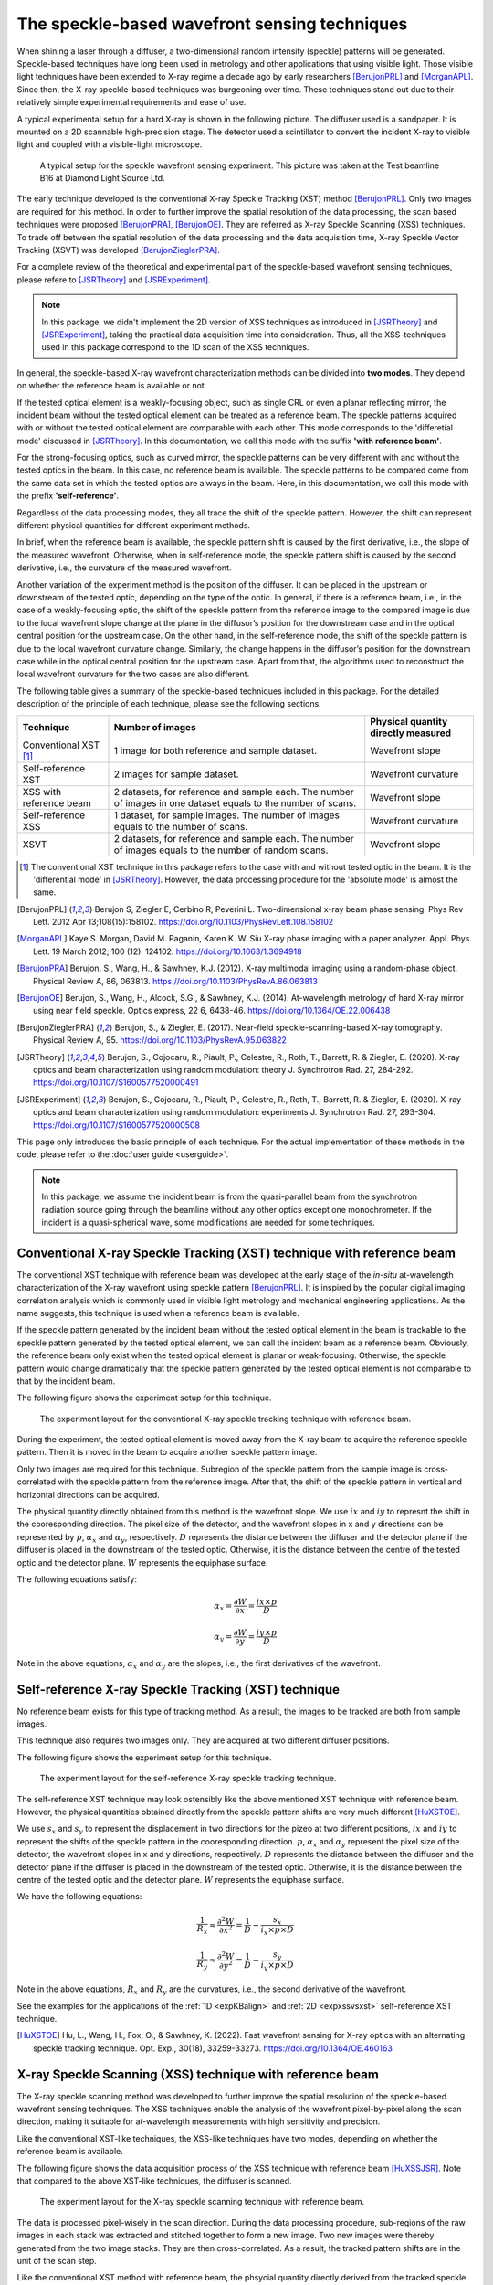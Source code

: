 ============================================================
The speckle-based wavefront sensing techniques
============================================================
When shining a laser through a diffuser, 
a two-dimensional random intensity (speckle) patterns will be generated. 
Speckle-based techniques have long been used in metrology 
and other applications that using visible light.
Those visible light techniques have been extended to X-ray regime 
a decade ago by early researchers [BerujonPRL]_ and [MorganAPL]_. 
Since then, the X-ray speckle-based techniques was burgeoning over time.
These techniques stand out due to their relatively simple 
experimental requirements and ease of use. 

A typical experimental setup for a hard X-ray is shown in the 
following picture. The diffuser used is a sandpaper. 
It is mounted on a 2D scannable high-precision stage. 
The detector used a scintillator to convert the incident 
X-ray to visible light and coupled with a visible-light microscope.

.. figure:: _static/ExpsetupB16.png
   :width: 100%

   A typical setup for the speckle wavefront sensing experiment.
   This picture was taken at the Test beamline B16 at Diamond Light Source Ltd.

The early technique developed is the conventional X-ray Speckle 
Tracking (XST) method [BerujonPRL]_. 
Only two images are required for this method. 
In order to further improve the spatial resolution of the 
data processing, the scan based techniques were proposed 
[BerujonPRA]_, [BerujonOE]_. 
They are referred as X-ray Speckle Scanning (XSS) techniques.
To trade off between the spatial resolution of the data processing 
and the data acquisition time, X-ray Speckle Vector Tracking (XSVT) 
was developed [BerujonZieglerPRA]_. 

For a complete review of the theoretical and experimental part of 
the speckle-based wavefront sensing techniques, please refere to
[JSRTheory]_ and [JSRExperiment]_.

.. note:: 
   In this package, we didn't implement the 2D version 
   of XSS techniques as introduced in [JSRTheory]_ and [JSRExperiment]_,
   taking the practical data acquisition time into consideration. 
   Thus, all the XSS-techniques used in this package correspond to the 
   1D scan of the XSS techniques.

In general, the speckle-based X-ray wavefront characterization 
methods can be divided into **two modes**. They depend on whether the 
reference beam is available or not. 

If the tested optical element is a weakly-focusing object, 
such as single CRL or even a planar reflecting mirror, 
the incident beam without the tested optical element can be 
treated as a reference beam. 
The speckle patterns acquired with or without the tested optical 
element are comparable with each other.
This mode corresponds to the 'differetial mode' 
discussed in [JSRTheory]_.
In this documentation, we call this mode with the suffix 
**'with reference beam'**.

For the strong-focusing optics, such as curved mirror, 
the speckle patterns can be very different with and without 
the tested optics in the beam. 
In this case, no reference beam is available.
The speckle patterns to be compared come from the same data set 
in which the tested optics are always in the beam.
Here, in this documentation, we call this mode with the prefix 
**'self-reference'**.

Regardless of the data processing modes, they 
all trace the shift of the speckle pattern. 
However, the shift can represent different physical 
quantities for different experiment methods.

In brief, when the reference beam is available, 
the speckle pattern shift is caused by the 
first derivative, i.e., the slope of the measured wavefront. 
Otherwise, when in self-reference mode, 
the speckle pattern shift is caused by the 
second derivative, i.e., the curvature of the measured wavefront. 

Another variation of the experiment method is the position of the diffuser. 
It can be placed in the upstream or downstream of the tested optic, 
depending on the type of the optic. In general, if there is a reference beam, 
i.e., in the case of a weakly-focusing optic, 
the shift of the speckle pattern from the reference image to the compared 
image is due to the local wavefront slope change at the plane 
in the diffusor’s position for the downstream case and in the optical 
central position for the upstream case. On the other hand, in the self-reference mode, 
the shift of the speckle pattern is due to the local wavefront curvature change. 
Similarly, the change happens in the diffusor’s position for the downstream case while 
in the optical central position for the upstream case. Apart from that, 
the algorithms used to reconstruct the local wavefront curvature 
for the two cases are also different.

The following table gives a summary of the speckle-based techniques 
included in this package. For the detailed description of the principle
of each technique, please see the following sections.

+--------------------------+-----------------------------------------------+-------------------------------------+
| Technique                | Number of images                              | Physical quantity directly measured |
+==========================+===============================================+=====================================+
| Conventional XST [1]_    | 1 image for both reference and                | Wavefront slope                     |
|                          | sample dataset.                               |                                     |
+--------------------------+-----------------------------------------------+-------------------------------------+
| Self-reference XST       | 2 images for sample dataset.                  | Wavefront curvature                 |
+--------------------------+-----------------------------------------------+-------------------------------------+
| XSS with reference       | 2 datasets, for reference and sample each.    |                                     |
| beam                     | The number of images in one dataset equals to | Wavefront slope                     |
|                          | the number of scans.                          |                                     |
+--------------------------+-----------------------------------------------+-------------------------------------+
| Self-reference XSS       | 1 dataset, for sample images.                 |                                     |
|                          | The number of images equals to                | Wavefront curvature                 |
|                          | the number of scans.                          |                                     |
+--------------------------+-----------------------------------------------+-------------------------------------+
| XSVT                     | 2 datasets, for reference and sample each.    |                                     |
|                          | The number of images equals to                | Wavefront slope                     |
|                          | the number of random scans.                   |                                     |
+--------------------------+-----------------------------------------------+-------------------------------------+

.. [1] The conventional XST technique in this package refers to the case with and without tested optic in the beam.
       It is the 'differential mode' in [JSRTheory]_. However, the data processing procedure for the 'absolute mode'
       is almost the same.   


.. [BerujonPRL] Berujon S, Ziegler E, Cerbino R, Peverini L. 
                Two-dimensional x-ray beam phase sensing. 
                Phys Rev Lett. 2012 Apr 13;108(15):158102. 
                https://doi.org/10.1103/PhysRevLett.108.158102

.. [MorganAPL] Kaye S. Morgan, David M. Paganin, Karen K. W. Siu 
               X-ray phase imaging with a paper analyzer. 
               Appl. Phys. Lett. 19 March 2012; 100 (12): 124102. 
               https://doi.org/10.1063/1.3694918

.. [BerujonPRA] Berujon, S., Wang, H., & Sawhney, K.J. 
                (2012). X-ray multimodal imaging using a random-phase object. 
                Physical Review A, 86, 063813. 
                https://doi.org/10.1103/PhysRevA.86.063813

.. [BerujonOE] Berujon, S., Wang, H., Alcock, S.G., & Sawhney, K.J. 
               (2014). At-wavelength metrology of hard X-ray mirror using near field speckle. 
               Optics express, 22 6, 6438-46.
               https://doi.org/10.1364/OE.22.006438

.. [BerujonZieglerPRA] Berujon, S., & Ziegler, E. (2017). 
                       Near-field speckle-scanning-based X-ray tomography. 
                       Physical Review A, 95.
                       https://doi.org/10.1103/PhysRevA.95.063822

.. [JSRTheory] Berujon, S., Cojocaru, R., Piault, P., Celestre, R., Roth, T., Barrett, R. & Ziegler, E. (2020). 
               X-ray optics and beam characterization using random modulation: theory
               J. Synchrotron Rad. 27, 284-292.
               https://doi.org/10.1107/S1600577520000491

.. [JSRExperiment] Berujon, S., Cojocaru, R., Piault, P., Celestre, R., Roth, T., Barrett, R. & Ziegler, E. (2020). 
                   X-ray optics and beam characterization using random modulation: experiments 
                   J. Synchrotron Rad. 27, 293-304.
                   https://doi.org/10.1107/S1600577520000508

This page only introduces the basic principle of each technique. 
For the actual implementation of these methods in the code, 
please refer to the :doc:`user guide <userguide>`.

.. note:: 

   In this package, we assume the incident beam is from the quasi-parallel 
   beam from the synchrotron radiation source going through the beamline 
   without any other optics except one monochrometer.
   If the incident is a quasi-spherical wave, some modifications are needed 
   for some techniques.

.. _prinXSTRefer:

Conventional X-ray Speckle Tracking (XST) technique with reference beam 
=======================================================================
The conventional XST technique with reference beam was developed at the 
early stage of the *in-situ* at-wavelength characterization of the X-ray 
wavefront using speckle pattern [BerujonPRL]_. 
It is inspired by the popular digital imaging correlation analysis which 
is commonly used in visible light metrology and mechanical 
engineering applications. As the name suggests, 
this technique is used when a reference beam is available. 

If the speckle pattern generated by the incident 
beam without the tested optical element in the 
beam is trackable to the speckle pattern generated by the 
tested optical element, we can call the incident beam as a reference beam. 
Obviously, the reference beam only exist when the tested optical element is planar 
or weak-focusing. Otherwise, the speckle pattern would change dramatically 
that the speckle pattern generated by the tested optical element is not comparable 
to that by the incident beam. 

The following figure shows the experiment 
setup for this technique. 

.. figure:: _static/conXST_principle.png
   :width: 80%
   
   The experiment layout for the conventional X-ray speckle tracking 
   technique with reference beam. 

During the experiment, the tested optical element is moved away from the X-ray 
beam to acquire the reference speckle pattern. Then it is moved in the beam 
to acquire another speckle pattern image. 

Only two images are required for this technique. 
Subregion of the speckle pattern from the sample image is cross-correlated 
with the speckle pattern from the reference image. 
After that, the shift of the speckle pattern in vertical and horizontal directions 
can be acquired. 

The physical quantity directly obtained from this method is the wavefront slope.
We use :math:`ix` and :math:`iy` to represnt the shift in the cooresponding direction. 
The pixel size of the detector,  
and the wavefront slopes in x and y directions can be represented by :math:`p`, 
:math:`\alpha_x` 
and :math:`\alpha_y`, respectively.
:math:`D` represents the distance between the diffuser and the detector plane 
if the diffuser is placed in the downstream of the tested optic.
Otherwise, it is the distance between the centre of the tested optic and the 
detector plane. :math:`W` represents the equiphase surface.

The following equations satisfy:

.. math::
   \alpha_x = \frac{\partial W}{\partial x} = \frac{ix \times p}{D}
   
   \alpha_y = \frac{\partial W}{\partial y} = \frac{iy \times p}{D}

Note in the above equations, :math:`\alpha_x` and :math:`\alpha_y` are the slopes, i.e., 
the first derivatives of the wavefront. 


.. _prinXSTSelf:

Self-reference X-ray Speckle Tracking (XST) technique 
=====================================================
No reference beam exists for this type of tracking method. 
As a result, the images to be tracked are both from sample images. 

This technique also requires two images only. 
They are acquired at two different diffuser positions. 

The following figure shows the experiment 
setup for this technique. 

.. figure:: _static/conXST3_principle.png
   :width: 80%
   
   The experiment layout for the self-reference 
   X-ray speckle tracking 
   technique. 

The self-reference XST technique may look ostensibly like the above mentioned 
XST technique with reference beam. 
However, the physical quantities obtained directly from the speckle pattern shifts are 
very much different [HuXSTOE]_. 

We use :math:`s_x` and :math:`s_y` to represent the displacement in two directions for the pizeo 
at two different positions, :math:`ix` and :math:`iy` to represent the shifts of the 
speckle pattern in the cooresponding direction. 
:math:`p`, :math:`\alpha_x` and :math:`\alpha_y` represent 
the pixel size of the detector, 
the wavefront slopes in x and y directions, respectively.
:math:`D` represents the distance between the diffuser and the detector plane 
if the diffuser is placed in the downstream of the tested optic.
Otherwise, it is the distance between the centre of the tested optic and the 
detector plane. :math:`W` represents the equiphase surface.

We have the following equations:

.. math::
   \frac{1}{R_x} \approx \frac{\partial^{2}W}{\partial x^2} = \frac{1}{D} - \frac{s_x}{i_x \times p \times D}
   
   \frac{1}{R_y} \approx \frac{\partial^{2}W}{\partial y^2} = \frac{1}{D} - \frac{s_y}{i_y \times p \times D}

Note in the above equations, :math:`R_x` and :math:`R_y` are the curvatures, i.e., 
the second derivative of the wavefront.

See the examples for the applications of the :ref:`1D <expKBalign>` and :ref:`2D <expxssvsxst>` self-reference 
XST technique. 

.. [HuXSTOE] Hu, L., Wang, H., Fox, O., & Sawhney, K. (2022). 
             Fast wavefront sensing for X-ray optics with an alternating speckle tracking technique. 
             Opt. Exp., 30(18), 33259-33273.
             https://doi.org/10.1364/OE.460163

.. _prinXSSRefer:

X-ray Speckle Scanning (XSS) technique with reference beam
==========================================================
The X-ray speckle scanning method was developed to further 
improve the spatial resolution of the speckle-based 
wavefront sensing techniques.
The XSS techniques enable the analysis of the wavefront 
pixel-by-pixel along the scan direction, 
making it suitable for at-wavelength measurements with 
high sensitivity and precision. 

Like the conventional XST-like techniques, 
the XSS-like techniques have two modes, depending on 
whether the reference beam is available. 

The following figure shows the data acquisition process
of the XSS technique with reference beam [HuXSSJSR]_. 
Note that compared to the above XST-like techniques, 
the diffuser is scanned. 

.. figure:: _static/referXSS_principle.png
   :width: 80%
   
   The experiment layout for the X-ray speckle scanning 
   technique with reference beam. 

The data is processed pixel-wisely in the scan direction.
During the data processing procedure, 
sub-regions of the raw images in each stack was extracted 
and stitched together to form a new image.
Two new images were thereby generated from the two image stacks.
They are then cross-correlated. 
As a result, the tracked pattern shifts are in 
the unit of the scan step. 

Like the conventional XST method with reference beam, 
the phsycial quantity directly derived from the tracked 
speckle pattern shift is the wavefront slope, 
i.e., the first derivative of the wavefront. 

The following equations satisfy:

.. math:: 
   \alpha_x = \frac{\partial W}{\partial x} = \frac{ix \times s_x}{D}
   
   \alpha_y = \frac{\partial W}{\partial y} = \frac{iy \times s_y}{D}

where :math:`\alpha_x`, :math:`\alpha_y` are the slopes of the wavefront, 
:math:`ix` and :math:`iy` are the tracked shifts of the speckle pattern 
in x and y directions, :math:`s_x` and :math:`s_y` are the scan steps in 
two directions. 
:math:`D` represents the distance between the diffuser and the detector plane 
if the diffuser is placed in the downstream of the tested optic.
Otherwise, it is the distance between the centre of the tested optic and the 
detector plane. :math:`W` represents the equiphase surface.

This technique has been shown in the :ref:`example <expplane>`.

.. [HuXSSJSR] Hu, L., Wang, H., Fox, O., & Sawhney, K. (2022). 
              Two-dimensional speckle technique for slope error measurements of 
              weakly focusing reflective X-ray optics. 
              J. Synchrotron Rad. 29(6).
              https://doi.org/10.1107/S160057752200916X

.. _prinXSSSelf:

Self-reference X-ray Speckle Scanning (XSS) technique 
=====================================================
As the name indicates, when there is no reference beam, 
this technique is used.

The image data are acquired during the scan of the diffuser in 
either x or y direction [WangXSSOE]_. For this technique, 
only one image stack is acquired. 
It is obtained with the tested optical element in the beam.

The following figure shows the data acquisition procedure for 
the self-reference XSS technique.

.. figure:: _static/selfXSS_principle.png
   :width: 80%
   
   The experiment layout for the self-reference 
   X-ray speckle scanning technique. 

Like the self-reference conventional XST method, 
the physical quantity directly derived from the tracked 
speckle pattern shift for this technique 
is the wavefront slope, i.e., the second derivative 
of the wavefront.

We have the following equations:

.. math::
   \frac{1}{R_x} \approx \frac{\partial^{2}W}{\partial x^2} = \frac{1}{D} - \frac{i_x \times s_x}{(j-i) \times p \times D}
   
   \frac{1}{R_y} \approx \frac{\partial^{2}W}{\partial y^2} = \frac{1}{D} - \frac{i_y \times s_y}{(j-i) \times p \times D}

where :math:`R_x` and :math:`R_y` are the curvatures of the wavefront. 
They are the second derivatives of the wavefront in the 
horizontal and vertical directions.
:math:`ix` and :math:`iy` are the tracked shifts of the speckle pattern, 
:math:`s_x` and :math:`s_y` are the scan steps,
:math:`p` is the pixel size of the detector,
:math:`D` represents the distance between the diffuser and the detector plane 
if the diffuser is placed in the downstream of the tested optic.
Otherwise, it is the distance between the centre of the tested optic and the 
detector plane. :math:`W` represents the equiphase surface.

Please see :ref:`this example <exp2ndderiv>` for the use of self-reference XSS technique to 
measure wavefront local curvature after a plane mirror.

.. [WangXSSOE] Wang H, Sutter J, Sawhney K. 
               Advanced in situ metrology for x-ray beam shaping with super precision. 
               Opt Express 2015, 23(2): 1605-1614.
               https://doi.org/10.1364/OE.23.001605

.. _prinXSVTRefer:

X-ray Speckle Vector Tracking (XSVT) technique
==============================================
The XSS technique enables pixel-wise data analysis along the scan direction,
whereas the XST technique requires at least several speckle grains to be 
included in the subregion which is to be tracked. 
On the other hand, the XSS techinque requires a number of scans 
in order to obtain reliable tracking results, 
while the XST technique only needs two images. 

The X-ray speckle vector tracking was proposed [BerujonZieglerPRA]_ to 
trade off between the number of images to be obtained 
and the spatial resolution achieved for the data processing.

For XSVT method, the reference and sample images are taken at the same 
piezo positions. The piezo are moving randomly during the 
data acquisition. 

.. figure:: _static/XSVT_principle.png
   :width: 80%
   
   The experiment layout for the X-ray speckle vector tracking technique. 

Like the XSS technique with reference beam, two datasets will be obtained 
in the end. The data processing procedure for XSVT also resembles the XSS
technique. A new image will be formed by extracting the data row(column) by 
row(column) and stiched together along the "random scan direction".
However, due to the random scan of the piezo, the tracked speckle pattern 
shift in the scan direction has no clear physical meaning and is dropped out.
The shift in the orthogonal direction is in the unit of detector pixel size 
other than the scan step size as in the XSS technique.

It should be noted that XSVT method cannot be used in the self-reference case 
since the scan direction is random rather than along x or y 
direction. So the tracked speckle pattern shift from XSVT method represents 
the slope, i.e., the first derivative of the measured wavefront.

As a result, we have the following equations:

.. math:: 
   \alpha_x = \frac{\partial W}{\partial x} = \frac{ix \times p}{D}
   
   \alpha_y = \frac{\partial W}{\partial y} = \frac{iy \times p}{D}

where :math:`\alpha_x`, :math:`\alpha_y` are the slopes of the wavefront, 
:math:`ix` and :math:`iy` are the tracked shifts of the speckle pattern 
in x and y directions, :math:`p` is the pixel size of the detector,
:math:`D` represents the distance between the diffuser and the detector plane 
if the diffuser is placed in the downstream of the tested optic.
Otherwise, it is the distance between the centre of the tested optic and the 
detector plane. :math:`W` represents the equiphase surface.

.. _prinOther:

Other X-ray speckle-based techniques
====================================
Due to special experimental considerations, all the techniques described in the above keep 
the detector fixed. As a result, 
all the so called "absolute mode" speckle-based techniques (see [JSRTheory]_ and [JSRExperiment]_)
are not included in this python package ostensibly. 
However, the data processing procedure for these "absolute mode" techniques 
is the same as their corresponding techniques in the above. 

For instance, the "absolute mode" XST technique is equivalent to the
:ref:`conventional XST with reference beam <prinXSTRefer>`, only to 
replace :math:`D` the distance between the diffuser and the detector plane
to the detector moving distance. Similarly, 
the "absolute mode" XSVT technique is equivalent to the 
:ref:`XSVT technique <prinXSVTRefer>`. Again, we need only to 
replace :math:`D` the distance between the diffuser and the detector plane
to the detector moving distance. 

For any other novel techniques, finding the equivalent methods in this package 
is left to the discretion of the users.

**All the techniques described in the above have been implemented in the** 
:py:class:`~spexwavepy.trackfun.Tracking` **class.**
**Please refer to the** :ref:`User guide <usetrack>` **for the detailed 
implemention in the code.**
